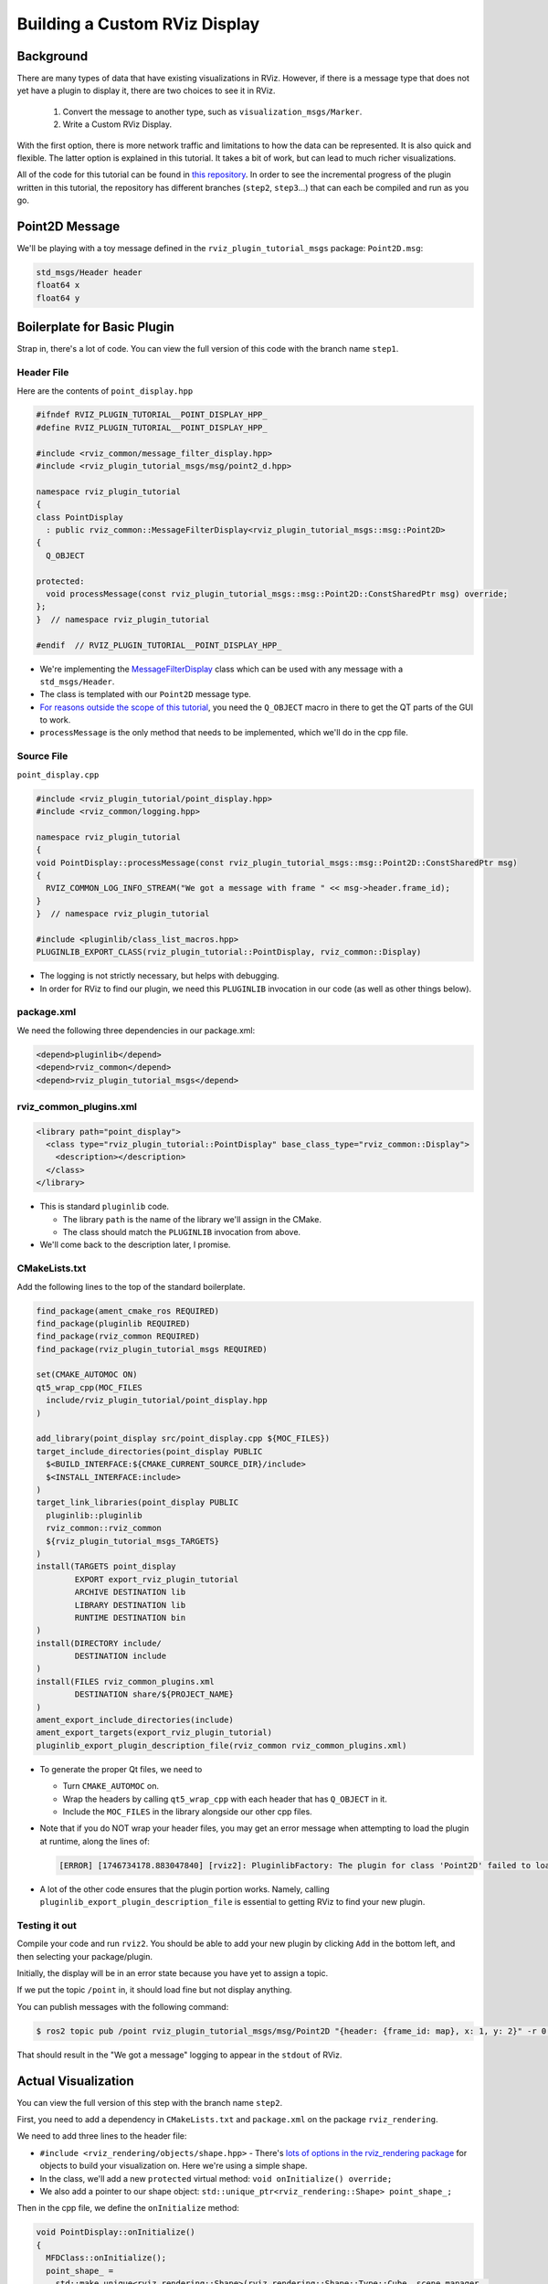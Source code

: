 Building a Custom RViz Display
==============================

Background
----------
There are many types of data that have existing visualizations in RViz.
However, if there is a message type that does
not yet have a plugin to display it, there are two choices to see it in RViz.

 1. Convert the message to another type, such as ``visualization_msgs/Marker``.
 2. Write a Custom RViz Display.

With the first option, there is more network traffic and limitations to how the data can be represented.
It is also quick and flexible.
The latter option is explained in this tutorial.
It takes a bit of work, but can lead to much richer visualizations.

All of the code for this tutorial can be found in `this repository <https://github.com/MetroRobots/rviz_plugin_tutorial>`__.
In order to see the incremental progress of the plugin written in this tutorial,
the repository has different branches (``step2``, ``step3``...) that can each be compiled and run as you go.


Point2D Message
---------------

We'll be playing with a toy message defined in the ``rviz_plugin_tutorial_msgs`` package: ``Point2D.msg``:

.. code-block::

   std_msgs/Header header
   float64 x
   float64 y

Boilerplate for Basic Plugin
----------------------------

Strap in, there's a lot of code.
You can view the full version of this code with the branch name ``step1``.

Header File
^^^^^^^^^^^

Here are the contents of ``point_display.hpp``

.. code-block:: c++

   #ifndef RVIZ_PLUGIN_TUTORIAL__POINT_DISPLAY_HPP_
   #define RVIZ_PLUGIN_TUTORIAL__POINT_DISPLAY_HPP_

   #include <rviz_common/message_filter_display.hpp>
   #include <rviz_plugin_tutorial_msgs/msg/point2_d.hpp>

   namespace rviz_plugin_tutorial
   {
   class PointDisplay
     : public rviz_common::MessageFilterDisplay<rviz_plugin_tutorial_msgs::msg::Point2D>
   {
     Q_OBJECT

   protected:
     void processMessage(const rviz_plugin_tutorial_msgs::msg::Point2D::ConstSharedPtr msg) override;
   };
   }  // namespace rviz_plugin_tutorial

   #endif  // RVIZ_PLUGIN_TUTORIAL__POINT_DISPLAY_HPP_

* We're implementing the `MessageFilterDisplay <https://github.com/ros2/rviz/blob/0ef2b56373b98b5536f0f817c11dc2b5549f391d/rviz_common/include/rviz_common/message_filter_display.hpp#L43>`__ class which can be used with any message with a ``std_msgs/Header``.
* The class is templated with our ``Point2D`` message type.
* `For reasons outside the scope of this tutorial <https://doc.qt.io/qt-5/moc.html>`__, you need the ``Q_OBJECT`` macro in there to get the QT parts of the GUI to work.
* ``processMessage`` is the only method that needs to be implemented, which we'll do in the cpp file.

Source File
^^^^^^^^^^^

``point_display.cpp``

.. code-block:: c++

   #include <rviz_plugin_tutorial/point_display.hpp>
   #include <rviz_common/logging.hpp>

   namespace rviz_plugin_tutorial
   {
   void PointDisplay::processMessage(const rviz_plugin_tutorial_msgs::msg::Point2D::ConstSharedPtr msg)
   {
     RVIZ_COMMON_LOG_INFO_STREAM("We got a message with frame " << msg->header.frame_id);
   }
   }  // namespace rviz_plugin_tutorial

   #include <pluginlib/class_list_macros.hpp>
   PLUGINLIB_EXPORT_CLASS(rviz_plugin_tutorial::PointDisplay, rviz_common::Display)


* The logging is not strictly necessary, but helps with debugging.
* In order for RViz to find our plugin, we need this ``PLUGINLIB`` invocation in our code (as well as other things below).

package.xml
^^^^^^^^^^^

We need the following three dependencies in our package.xml:

.. code-block:: xml

     <depend>pluginlib</depend>
     <depend>rviz_common</depend>
     <depend>rviz_plugin_tutorial_msgs</depend>

rviz_common_plugins.xml
^^^^^^^^^^^^^^^^^^^^^^^

.. code-block:: xml

   <library path="point_display">
     <class type="rviz_plugin_tutorial::PointDisplay" base_class_type="rviz_common::Display">
       <description></description>
     </class>
   </library>


* This is standard ``pluginlib`` code.

  * The library ``path`` is the name of the library we'll assign in the CMake.
  * The class should match the ``PLUGINLIB`` invocation from above.

* We'll come back to the description later, I promise.

CMakeLists.txt
^^^^^^^^^^^^^^

Add the following lines to the top of the standard boilerplate.

.. code-block:: cmake

   find_package(ament_cmake_ros REQUIRED)
   find_package(pluginlib REQUIRED)
   find_package(rviz_common REQUIRED)
   find_package(rviz_plugin_tutorial_msgs REQUIRED)

   set(CMAKE_AUTOMOC ON)
   qt5_wrap_cpp(MOC_FILES
     include/rviz_plugin_tutorial/point_display.hpp
   )

   add_library(point_display src/point_display.cpp ${MOC_FILES})
   target_include_directories(point_display PUBLIC
     $<BUILD_INTERFACE:${CMAKE_CURRENT_SOURCE_DIR}/include>
     $<INSTALL_INTERFACE:include>
   )
   target_link_libraries(point_display PUBLIC
     pluginlib::pluginlib
     rviz_common::rviz_common
     ${rviz_plugin_tutorial_msgs_TARGETS}
   )
   install(TARGETS point_display
           EXPORT export_rviz_plugin_tutorial
           ARCHIVE DESTINATION lib
           LIBRARY DESTINATION lib
           RUNTIME DESTINATION bin
   )
   install(DIRECTORY include/
           DESTINATION include
   )
   install(FILES rviz_common_plugins.xml
           DESTINATION share/${PROJECT_NAME}
   )
   ament_export_include_directories(include)
   ament_export_targets(export_rviz_plugin_tutorial)
   pluginlib_export_plugin_description_file(rviz_common rviz_common_plugins.xml)


* To generate the proper Qt files, we need to

  * Turn ``CMAKE_AUTOMOC`` on.
  * Wrap the headers by calling ``qt5_wrap_cpp`` with each header that has ``Q_OBJECT`` in it.
  * Include the ``MOC_FILES`` in the library alongside our other cpp files.

* Note that if you do NOT wrap your header files, you may get an error message when attempting to load the plugin at runtime, along the lines of:

  .. code-block::

     [ERROR] [1746734178.883047840] [rviz2]: PluginlibFactory: The plugin for class 'Point2D' failed to load. Error: Failed to load library /root/ros2_ws/install/rviz_plugin_tutorial/lib/libpoint_display.so. Make sure that you are calling the PLUGINLIB_EXPORT_CLASS macro in the library code, and that names are consistent between this macro and your XML. Error string: Could not load library dlopen error: /root/ros2_ws/install/rviz_plugin_tutorial/lib/libpoint_display.so: undefined symbol: _ZTVN20rviz_plugin_tutorial12PointDisplayE, at ./src/shared_library.c:96

* A lot of the other code ensures that the plugin portion works.
  Namely, calling ``pluginlib_export_plugin_description_file`` is essential to getting RViz to find your new plugin.

Testing it out
^^^^^^^^^^^^^^

Compile your code and run ``rviz2``.
You should be able to add your new plugin by clicking ``Add`` in the bottom left, and then selecting your package/plugin.


.. image:: images/Step1A.png
   :target: ../../../../_images/Step1A.png
   :alt: screenshot of adding display


Initially, the display will be in an error state because you have yet to assign a topic.

.. image:: images/Step1B.png
   :target: ../../../../_images/Step1B.png
   :alt: screenshot of error state


If we put the topic ``/point`` in, it should load fine but not display anything.

.. image:: images/Step1C.png
   :target: ../../../../_images/Step1C.png
   :alt: screenshot of functioning empty display


You can publish messages with the following command:

.. code-block:: console

   $ ros2 topic pub /point rviz_plugin_tutorial_msgs/msg/Point2D "{header: {frame_id: map}, x: 1, y: 2}" -r 0.5

That should result in the "We got a message" logging to appear in the ``stdout`` of RViz.

Actual Visualization
--------------------

You can view the full version of this step with the branch name ``step2``.

First, you need to add a dependency in ``CMakeLists.txt`` and ``package.xml`` on the package ``rviz_rendering``.

We need to add three lines to the header file:


* ``#include <rviz_rendering/objects/shape.hpp>`` - There's `lots of options in the rviz_rendering package <https://github.com/ros2/rviz/tree/ros2/rviz_rendering/include/rviz_rendering/objects>`_ for objects to build your visualization on.
  Here we're using a simple shape.
* In the class, we'll add a new ``protected`` virtual method: ``void onInitialize() override;``
* We also add a pointer to our shape object: ``std::unique_ptr<rviz_rendering::Shape> point_shape_;``

Then in the cpp file, we define the ``onInitialize`` method:

.. code-block:: c++

   void PointDisplay::onInitialize()
   {
     MFDClass::onInitialize();
     point_shape_ =
       std::make_unique<rviz_rendering::Shape>(rviz_rendering::Shape::Type::Cube, scene_manager_,
         scene_node_);
   }


* ``MFDClass`` is `aliased <https://github.com/ros2/rviz/blob/0ef2b56373b98b5536f0f817c11dc2b5549f391d/rviz_common/include/rviz_common/message_filter_display.hpp#L57>`_ to the templated parent class for convenience.
* The shape object must be constructed here in the ``onInitialize`` method rather than the constructor because otherwise ``scene_manager_`` and ``scene_node_`` would not be ready.

We also update our ``processMessage`` method:

.. code-block:: c++

   void PointDisplay::processMessage(const rviz_plugin_tutorial_msgs::msg::Point2D::ConstSharedPtr msg)
   {
     RVIZ_COMMON_LOG_INFO_STREAM("We got a message with frame " << msg->header.frame_id);

     Ogre::Vector3 position;
     Ogre::Quaternion orientation;
     if (!context_->getFrameManager()->getTransform(msg->header, position, orientation)) {
       RVIZ_COMMON_LOG_DEBUG_STREAM("Error transforming from frame '" << msg->header.frame_id <<
           "' to frame '" << qPrintable(fixed_frame_) << "'");
     }

     scene_node_->setPosition(position);
     scene_node_->setOrientation(orientation);

     Ogre::Vector3 point_pos;
     point_pos.x = msg->x;
     point_pos.y = msg->y;
     point_shape_->setPosition(point_pos);
   }


* We need to get the proper frame for our message and transform the ``scene_node_`` accordingly.
  This ensures that the visualization does not always appear relative to the fixed frame.
* The actual visualization that we've been building up to is in the last four lines: we set the position of the visualization to match the message's position.

The result should look like this:

.. image:: images/Step2A.png
   :target: ../../../../_images/Step2A.png
   :alt: screenshot of functioning display


If the box does not appear in that location, it might be because:

* You are not publishing the topic at this time
* The message hasn't been published in the last 2 seconds.
* You did not properly set the topic in RViz.

It's Nice to Have Options.
--------------------------

If you want to allow users to customize different properties of the visualization, you need to add `rviz_common::Property objects <https://github.com/ros2/rviz/tree/ros2/rviz_common/include/rviz_common/properties>`_.

You can view the full version of this step with the branch name ``step3``.

Header Updates
^^^^^^^^^^^^^^



Include the header file for color properties: ``#include <rviz_common/properties/color_property.hpp>``.
Color is but one of many properties you can set.

Add in the prototype for ``updateStyle``, which is called whenever the GUI is changed via Qt's SIGNAL/SLOT framework:

.. code-block:: c++

  private Q_SLOTS:
    void updateStyle();

Add in a new property to store the property itself: ``std::unique_ptr<rviz_common::properties::ColorProperty> color_property_;``

Cpp Updates
^^^^^^^^^^^


* ``#include <rviz_common/properties/parse_color.hpp>`` - Contains helper function to convert property to OGRE color.
* To our ``onInitialize`` we add

.. code-block:: c++

    color_property_ = std::make_unique<rviz_common::properties::ColorProperty>(
        "Point Color", QColor(36, 64, 142), "Color to draw the point.", this, SLOT(updateStyle()));
    updateStyle();


* This constructs the object with its name, default value, description and the callback.
* We call ``updateStyle`` directly so that the color is set at the beginning even before the property is changed.

* Then we define the callback.

.. code-block:: c++

    void PointDisplay::updateStyle()
    {
      Ogre::ColourValue color = rviz_common::properties::qtToOgre(color_property_->getColor());
      point_shape_->setColor(color);
    }

The result should look like this:

.. image:: images/Step3A.png
   :target: ../../../../_images/Step3A.png
   :alt: screenshot with color property


Ooh, pink!

.. image:: images/Step3B.png
   :target: ../../../../_images/Step3B.png
   :alt: screenshot with changed color


Status Report
-------------

You can view the full version of this step with the branch name ``step4``.

You can also set the status of the display.
As an arbitrary example, let's make our display show a warning when the x coordinate is negative, because why not?
In ``processMessage``:

.. code-block:: c++

     if (msg->x < 0) {
       setStatus(StatusProperty::Warn, "Message",
           "I will complain about points with negative x values.");
     } else {
       setStatus(StatusProperty::Ok, "Message", "OK");
     }


* We're assuming a previous ``using rviz_common::properties::StatusProperty;`` declaration.
* Think of the status as Key/Value pairs, with the key being some string (here we're using ``"Message"``\ ) and the values are the status level (error/warn/ok) and the description (some other string).


.. image:: images/Step4A.png
   :target: ../../../../_images/Step4A.png
   :alt: screenshot with ok status



.. image:: images/Step4B.png
   :target: ../../../../_images/Step4B.png
   :alt: screenshot with warning status


Cleanup
-------

Now its time to clean it up a bit.
This makes things look nicer and be a little easier to use, but aren't strictly required.
You can view the full version of this step with the branch name ``step5``.

First, we update the plugin declaration.

.. code-block:: xml

   <library path="point_display">
     <class name="Point2D" type="rviz_plugin_tutorial::PointDisplay" base_class_type="rviz_common::Display">
       <description>Tutorial to display a point</description>
       <message_type>rviz_plugin_tutorial_msgs/msg/Point2D</message_type>
     </class>
   </library>


* We add the ``name`` field to the ``class`` tag.
  This changes the name that is displayed in RViz.
  In code, it makes sense to call it a ``PointDisplay`` but in RViz, we want to simplify.
* We put actual text into the description.
  Don't be lazy.
* By declaring the specific message type here, when you attempt to add a Display by Topic, it will suggest this plugin for the topics of that type.

We also add an icon for the plugin at ``icons/classes/Point2D.png``.
The folder is hardcoded, and the filename should match the name from the plugin declaration (or the name of the class if not specified).
`[icon source] <https://commons.wikimedia.org/wiki/File:Free_software_icon.svg>`_

We need to install the image file in the CMake.

.. code-block:: cmake

   install(FILES icons/classes/Point2D.png
           DESTINATION share/${PROJECT_NAME}/icons/classes
   )

Now when you add the display, it should show up with an icon and description.


.. image:: images/Step5A.png
   :target: ../../../../_images/Step5A.png
   :alt: screenshot with added icon and description


Here is the display when attempting to add by topic:


.. image:: images/Step5B.png
   :target: ../../../../_images/Step5B.png
   :alt: screenshot with add by topic dialog


And finally, here's the icon in the standard interface:


.. image:: images/Step5C.png
   :target: ../../../../_images/Step5C.png
   :alt: screenshot with icon in standard interface


Note, if you change the plugins name, previous RViz configurations will no longer work.
